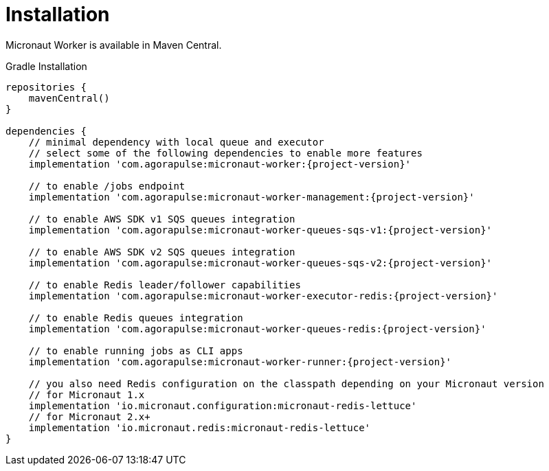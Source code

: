 
[[_installation_]]
= Installation

Micronaut Worker is available in Maven Central.

.Gradle Installation
[source,subs='verbatim,attributes']
----
repositories {
    mavenCentral()
}

dependencies {
    // minimal dependency with local queue and executor
    // select some of the following dependencies to enable more features
    implementation 'com.agorapulse:micronaut-worker:{project-version}'

    // to enable /jobs endpoint
    implementation 'com.agorapulse:micronaut-worker-management:{project-version}'

    // to enable AWS SDK v1 SQS queues integration
    implementation 'com.agorapulse:micronaut-worker-queues-sqs-v1:{project-version}'

    // to enable AWS SDK v2 SQS queues integration
    implementation 'com.agorapulse:micronaut-worker-queues-sqs-v2:{project-version}'

    // to enable Redis leader/follower capabilities
    implementation 'com.agorapulse:micronaut-worker-executor-redis:{project-version}'

    // to enable Redis queues integration
    implementation 'com.agorapulse:micronaut-worker-queues-redis:{project-version}'

    // to enable running jobs as CLI apps
    implementation 'com.agorapulse:micronaut-worker-runner:{project-version}'

    // you also need Redis configuration on the classpath depending on your Micronaut version
    // for Micronaut 1.x
    implementation 'io.micronaut.configuration:micronaut-redis-lettuce'
    // for Micronaut 2.x+
    implementation 'io.micronaut.redis:micronaut-redis-lettuce'
}
----
